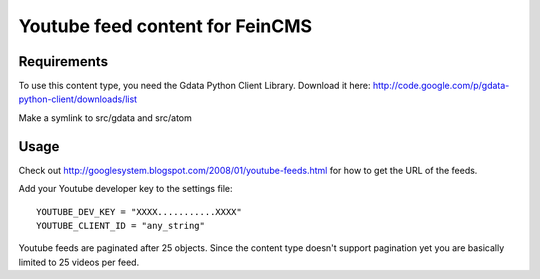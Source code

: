 ================================
Youtube feed content for FeinCMS
================================

Requirements
------------
To use this content type, you need the Gdata Python Client Library.
Download it here: http://code.google.com/p/gdata-python-client/downloads/list

Make a symlink to src/gdata and src/atom


Usage
-----
Check out http://googlesystem.blogspot.com/2008/01/youtube-feeds.html for
how to get the URL of the feeds.

Add your Youtube developer key to the settings file::

    YOUTUBE_DEV_KEY = "XXXX...........XXXX"
    YOUTUBE_CLIENT_ID = "any_string"
    

Youtube feeds are paginated after 25 objects. 
Since the content type doesn't support pagination yet you are basically limited to 25 videos per feed.
